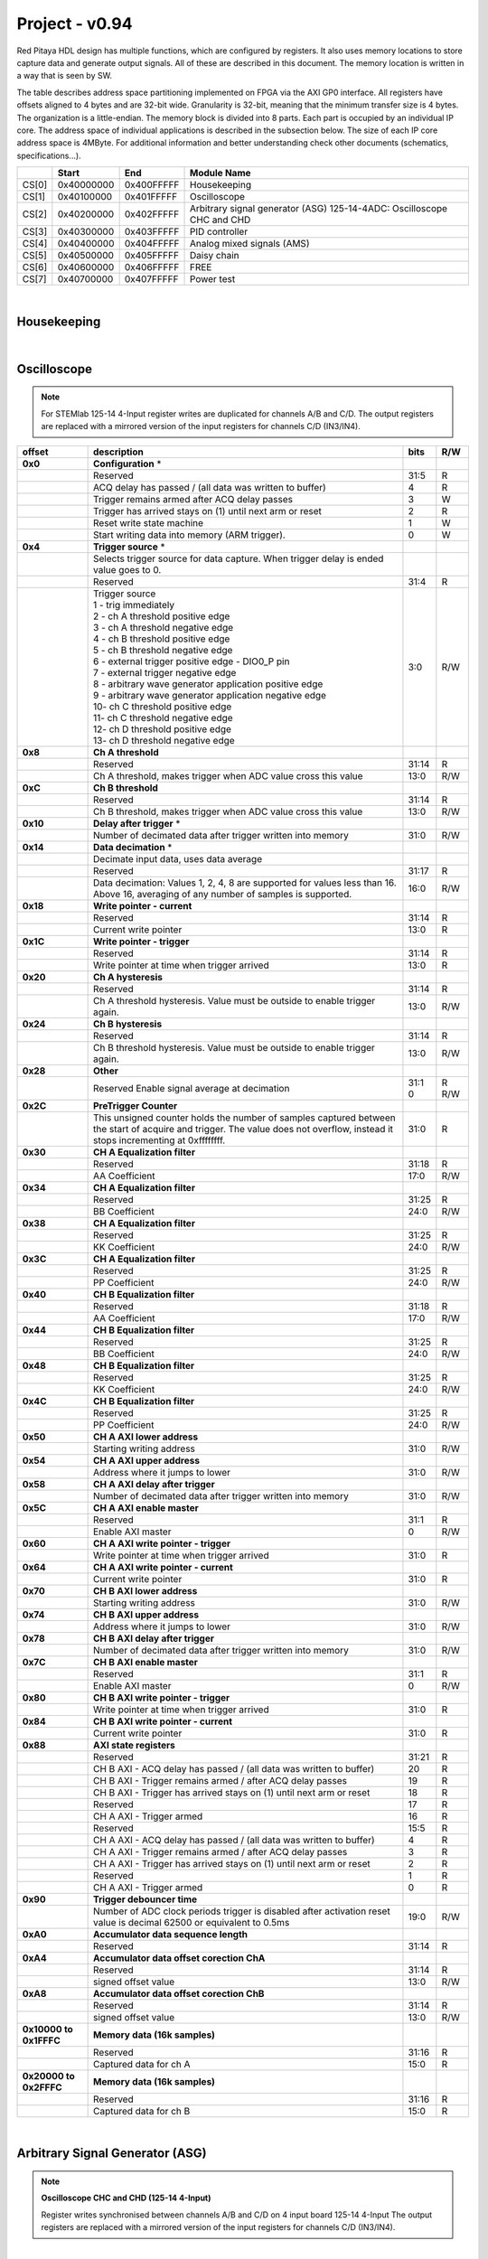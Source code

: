 .. _fpga_094_2.00-18:


Project - v0.94
=================

Red Pitaya HDL design has multiple functions, which are configured by registers. It also uses memory locations to store capture data and generate output signals. All of these are described in this document. The memory location is written in a way that is seen by SW. 

The table describes address space partitioning implemented on FPGA via the AXI GP0 interface. All registers have offsets aligned to 4 bytes and are 32-bit wide. Granularity is 32-bit, meaning that the minimum transfer size is 4 bytes. The organization is a little-endian.
The memory block is divided into 8 parts. Each part is occupied by an individual IP core. The address space of individual applications is described in the subsection below. The size of each IP core address space is 4MByte. 
For additional information and better understanding check other documents (schematics, specifications...).


.. tabularcolumns:: |p{15mm}|p{22mm}|p{22mm}|p{55mm}|

+--------+-------------+------------+----------------------------------+
|        |    Start    | End        | Module Name                      |
+========+=============+============+==================================+
| CS[0]  | 0x40000000  | 0x400FFFFF | Housekeeping                     |
+--------+-------------+------------+----------------------------------+
| CS[1]  | 0x40100000  | 0x401FFFFF | Oscilloscope                     |
+--------+-------------+------------+----------------------------------+
| CS[2]  | 0x40200000  | 0x402FFFFF | Arbitrary signal generator (ASG) |
|        |             |            | \ 125-14-4ADC: \                 |
|        |             |            | Oscilloscope CHC and CHD         |
+--------+-------------+------------+----------------------------------+
| CS[3]  | 0x40300000  | 0x403FFFFF | PID controller                   |
+--------+-------------+------------+----------------------------------+
| CS[4]  | 0x40400000  | 0x404FFFFF | Analog mixed signals (AMS)       |
+--------+-------------+------------+----------------------------------+
| CS[5]  | 0x40500000  | 0x405FFFFF | Daisy chain                      |
+--------+-------------+------------+----------------------------------+
| CS[6]  | 0x40600000  | 0x406FFFFF | FREE                             |
+--------+-------------+------------+----------------------------------+
| CS[7]  | 0x40700000  | 0x407FFFFF | Power test                       |
+--------+-------------+------------+----------------------------------+

|


Housekeeping
------------

.. tabs::

    .. group-tab:: 12X-XX

        .. tabularcolumns:: |p{15mm}|p{105mm}|p{15mm}|p{15mm}|

        +----------+------------------------------------------------+------+-----+
        | offset   | description                                    | bits | R/W |
        +==========+================================================+======+=====+
        | **0x0**  | **ID**                                         |      |     |
        +----------+------------------------------------------------+------+-----+
        |          | Reserved                                       | 31:4 | R   | 
        +----------+------------------------------------------------+------+-----+
        |          | Design ID                                      |  3:0 | R   |
        +----------+------------------------------------------------+------+-----+
        |          |    0 -prototype                                |      |     |
        +----------+------------------------------------------------+------+-----+
        |          |    1 -release                                  |      |     |
        +----------+------------------------------------------------+------+-----+
        | **0x4**  | **DNA part 1**                                 |      |     |
        +----------+------------------------------------------------+------+-----+
        |          | DNA[31:0]                                      | 31:0 | R   |
        +----------+------------------------------------------------+------+-----+
        | **0x8**  | **DNA part 2**                                 |      |     |
        +----------+------------------------------------------------+------+-----+
        |          | Reserved                                       | 31:25| R   |
        +----------+------------------------------------------------+------+-----+
        |          | DNA[56:32]                                     | 24:0 | R   |
        +----------+------------------------------------------------+------+-----+
        | **0xC**  | **Digital Loopback**                           |      |     |
        +----------+------------------------------------------------+------+-----+
        |          | Reserved                                       | 31:1 | R   |
        +----------+------------------------------------------------+------+-----+
        |          | digital_loop                                   |    0 | R/W |
        +----------+------------------------------------------------+------+-----+
        | **0x10** | **Expansion connector direction P**            |      |     |
        +----------+------------------------------------------------+------+-----+
        |          | Reserved                                       | 31:8 | R   |
        +----------+------------------------------------------------+------+-----+
        |          | Direction for P lines                          |  7:0 | R/W |
        +----------+------------------------------------------------+------+-----+
        |          | 1-out                                          |      |     |
        +----------+------------------------------------------------+------+-----+
        |          | 0-in                                           |      |     |
        +----------+------------------------------------------------+------+-----+
        | **0x14** | **Expansion connector direction N**            |      |     |
        +----------+------------------------------------------------+------+-----+
        |          | Reserved                                       | 31:8 | R   |
        +----------+------------------------------------------------+------+-----+
        |          | Direction for N lines                          | 7:0  | R/W |
        +----------+------------------------------------------------+------+-----+
        |          | 1-out                                          |      |     |
        +----------+------------------------------------------------+------+-----+
        |          | 0-in                                           |      |     |
        +----------+------------------------------------------------+------+-----+
        | **0x18** | **Expansion connector output P**               |      |     |
        +----------+------------------------------------------------+------+-----+
        |          | Reserved                                       | 31:8 | R   |
        +----------+------------------------------------------------+------+-----+
        |          | P pins output                                  | 7:0  | R/W |
        +----------+------------------------------------------------+------+-----+
        | **0x1C** | **Expansion connector output N**               |      |     |
        +----------+------------------------------------------------+------+-----+
        |          | Reserved                                       | 31:8 | R   |
        +----------+------------------------------------------------+------+-----+
        |          | N pins output                                  | 7:0  | R/W |
        +----------+------------------------------------------------+------+-----+
        | **0x20** | **Expansion connector input P**                |      |     |
        +----------+------------------------------------------------+------+-----+
        |          | Reserved                                       | 31:8 | R   |
        +----------+------------------------------------------------+------+-----+
        |          | P pins input                                   | 7:0  | R   |
        +----------+------------------------------------------------+------+-----+
        | **0x24** | **Expansion connector input N**                |      |     |
        +----------+------------------------------------------------+------+-----+
        |          | Reserved                                       | 31:8 | R   |
        +----------+------------------------------------------------+------+-----+
        |          |  N pins input                                  |  7:0 | R   |
        +----------+------------------------------------------------+------+-----+
        | **0x30** |  **LED control**                               |      |     |
        +----------+------------------------------------------------+------+-----+
        |          |  Reserved                                      |  31:8| R   |
        +----------+------------------------------------------------+------+-----+
        |          |  LEDs 7-0                                      |  7:0 | R/W |
        +----------+------------------------------------------------+------+-----+
        | **0x100**|  **FPGA ready**                                |      |     |
        +----------+------------------------------------------------+------+-----+
        |          |  Reserved                                      | 31:1 | R   |
        +----------+------------------------------------------------+------+-----+
        |          |  Programmable logic is out of reset            |     0| R   |
        +----------+------------------------------------------------+------+-----+
        |**0x1000**|  **External trigger override**                 |      |     |
        +----------+------------------------------------------------+------+-----+
        |          |  Reserved                                      | 31:3 | R   |
        +----------+------------------------------------------------+------+-----+
        |          |  Trigger output selector                       |     2| R/W |
        |          |  1: DAC trigger, 0: ADC trigger                |      |     |
        +----------+------------------------------------------------+------+-----+
        |          |  Override GPIO_N_0 to output ADC or DAC trigger|     1| R/W |
        +----------+------------------------------------------------+------+-----+
        |          |  Enable sending and receiving external trigger |     0| R/W |
        |          |  through daisy chain connectors                |      |     |
        |          |  1: enable, 0: disable                         |      |     |
        +----------+------------------------------------------------+------+-----+

    .. group-tab:: 125-14-4-Input

        .. tabularcolumns:: |p{15mm}|p{105mm}|p{15mm}|p{15mm}|

        +----------+------------------------------------------------+------+-----+
        | offset   | description                                    | bits | R/W |
        +==========+================================================+======+=====+
        | **0x0**  | **ID**                                         |      |     |
        +----------+------------------------------------------------+------+-----+
        |          | Reserved                                       | 31:4 | R   | 
        +----------+------------------------------------------------+------+-----+
        |          | Design ID                                      |  3:0 | R   |
        +----------+------------------------------------------------+------+-----+
        |          |    0 -prototype                                |      |     |
        +----------+------------------------------------------------+------+-----+
        |          |    1 -release                                  |      |     |
        +----------+------------------------------------------------+------+-----+
        | **0x4**  | **DNA part 1**                                 |      |     |
        +----------+------------------------------------------------+------+-----+
        |          | DNA[31:0]                                      | 31:0 | R   |
        +----------+------------------------------------------------+------+-----+
        | **0x8**  | **DNA part 2**                                 |      |     |
        +----------+------------------------------------------------+------+-----+
        |          | Reserved                                       | 31:25| R   |
        +----------+------------------------------------------------+------+-----+
        |          | DNA[56:32]                                     | 24:0 | R   |
        +----------+------------------------------------------------+------+-----+
        | **0xC**  | **Digital Loopback**                           |      |     |
        +----------+------------------------------------------------+------+-----+
        |          | Reserved                                       | 31:1 | R   |
        +----------+------------------------------------------------+------+-----+
        |          | digital_loop                                   |    0 | R/W |
        +----------+------------------------------------------------+------+-----+
        | **0x10** | **Expansion connector direction P**            |      |     |
        +----------+------------------------------------------------+------+-----+
        |          | Reserved                                       | 31:8 | R   |
        +----------+------------------------------------------------+------+-----+
        |          | Direction for P lines                          |  7:0 | R/W |
        +----------+------------------------------------------------+------+-----+
        |          | 1-out                                          |      |     |
        +----------+------------------------------------------------+------+-----+
        |          | 0-in                                           |      |     |
        +----------+------------------------------------------------+------+-----+
        | **0x14** | **Expansion connector direction N**            |      |     |
        +----------+------------------------------------------------+------+-----+
        |          | Reserved                                       | 31:8 | R   |
        +----------+------------------------------------------------+------+-----+
        |          | Direction for N lines                          | 7:0  | R/W |
        +----------+------------------------------------------------+------+-----+
        |          | 1-out                                          |      |     |
        +----------+------------------------------------------------+------+-----+
        |          | 0-in                                           |      |     |
        +----------+------------------------------------------------+------+-----+
        | **0x18** | **Expansion connector output P**               |      |     |
        +----------+------------------------------------------------+------+-----+
        |          | Reserved                                       | 31:8 | R   |
        +----------+------------------------------------------------+------+-----+
        |          | P pins output                                  | 7:0  | R/W |
        +----------+------------------------------------------------+------+-----+
        | **0x1C** | **Expansion connector output N**               |      |     |
        +----------+------------------------------------------------+------+-----+
        |          | Reserved                                       | 31:8 | R   |
        +----------+------------------------------------------------+------+-----+
        |          | N pins output                                  | 7:0  | R/W |
        +----------+------------------------------------------------+------+-----+
        | **0x20** | **Expansion connector input P**                |      |     |
        +----------+------------------------------------------------+------+-----+
        |          | Reserved                                       | 31:8 | R   |
        +----------+------------------------------------------------+------+-----+
        |          | P pins input                                   | 7:0  | R   |
        +----------+------------------------------------------------+------+-----+
        | **0x24** | **Expansion connector input N**                |      |     |
        +----------+------------------------------------------------+------+-----+
        |          | Reserved                                       | 31:8 | R   |
        +----------+------------------------------------------------+------+-----+
        |          |  N pins input                                  |  7:0 | R   |
        +----------+------------------------------------------------+------+-----+
        | **0x30** |  **LED control**                               |      |     |
        +----------+------------------------------------------------+------+-----+
        |          |  Reserved                                      |  31:8| R   |
        +----------+------------------------------------------------+------+-----+
        |          |  LEDs 7-0                                      |  7:0 | R/W |
        +----------+------------------------------------------------+------+-----+
        | **0x40** |  **PLL control**                               |      |     |
        +----------+------------------------------------------------+------+-----+
        |          |  Reserved                                      |  31:9| R   |
        +----------+------------------------------------------------+------+-----+
        |          |  Locked                                        |    8 | R   |
        +----------+------------------------------------------------+------+-----+
        |          |  Reserved                                      |   7:5| R   |
        +----------+------------------------------------------------+------+-----+
        |          |  Reference detected                            |    4 | R   |
        +----------+------------------------------------------------+------+-----+
        |          |  Reserved                                      |   3:1| R   |
        +----------+------------------------------------------------+------+-----+
        |          |  Enable                                        |    0 | R/W |
        +----------+------------------------------------------------+------+-----+
        | **0x44** |  **IDELAY reset**                              |      |     |
        +----------+------------------------------------------------+------+-----+
        |          |  Reserved                                      | 31:15| R   |
        +----------+------------------------------------------------+------+-----+
        |          |  CHB[6:0] idelay reset                         |  14:8| R   |
        +----------+------------------------------------------------+------+-----+
        |          |  Reserved                                      |    7 | R   |
        +----------+------------------------------------------------+------+-----+
        |          |  CHA[6:0] idelay reset                         |   6:0| R/W |
        +----------+------------------------------------------------+------+-----+
        | **0x48** |  **IDELAY CHA**                                |      |     |
        +----------+------------------------------------------------+------+-----+
        |          |  Reserved                                      | 31:15| R   |
        +----------+------------------------------------------------+------+-----+
        |          |  CHA[6:0] inc/dec                              |  14:8| W   |
        +----------+------------------------------------------------+------+-----+
        |          |  Reserved                                      |    7 | R   |
        +----------+------------------------------------------------+------+-----+
        |          |  CHA[6:0] idelay enable                        |   6:0| W   |
        +----------+------------------------------------------------+------+-----+
        |          |  CHA[0] idelay stage                           |   4:0| R   |
        +----------+------------------------------------------------+------+-----+
        | **0x4C** |  **IDELAY CHB**                                |      |     |
        +----------+------------------------------------------------+------+-----+
        |          |  Reserved                                      | 31:15| R   |
        +----------+------------------------------------------------+------+-----+
        |          |  CHB[6:0] inc/dec                              |  14:8| W   |
        +----------+------------------------------------------------+------+-----+
        |          |  Reserved                                      |    7 | R   |
        +----------+------------------------------------------------+------+-----+
        |          |  CHB[6:0] idelay enable                        |   6:0| W   |
        +----------+------------------------------------------------+------+-----+
        |          |  CHB[0] idelay stage                           |   4:0| R   |
        +----------+------------------------------------------------+------+-----+
        | **0x50** |  **IDELAY CHC**                                |      |     |
        +----------+------------------------------------------------+------+-----+
        |          |  Reserved                                      | 31:15| R   |
        +----------+------------------------------------------------+------+-----+
        |          |  CHC[6:0] inc/dec                              |  14:8| W   |
        +----------+------------------------------------------------+------+-----+
        |          |  Reserved                                      |    7 | R   |
        +----------+------------------------------------------------+------+-----+
        |          |  CHC[6:0] idelay enable                        |   6:0| W   |
        +----------+------------------------------------------------+------+-----+
        |          |  CHC[0] idelay stage                           |   4:0| R   |
        +----------+------------------------------------------------+------+-----+
        | **0x54** |  **IDELAY CHD**                                |      |     |
        +----------+------------------------------------------------+------+-----+
        |          |  Reserved                                      | 31:15| R   |
        +----------+------------------------------------------------+------+-----+
        |          |  CHD[6:0] inc/dec                              |  14:8| W   |
        +----------+------------------------------------------------+------+-----+
        |          |  Reserved                                      |    7 | R   |
        +----------+------------------------------------------------+------+-----+
        |          |  CHD[6:0] idelay enable                        |   6:0| W   |
        +----------+------------------------------------------------+------+-----+
        |          |  CHD[0] idelay stage                           |   4:0| R   |
        +----------+------------------------------------------------+------+-----+
        | **0x80** |  **SPI write to ADC**                          |      |     |
        +----------+------------------------------------------------+------+-----+
        |          |  Writing to this reg immediately triggers      |      |     |
        |          |  an SPI write                                  |      |     |
        +----------+------------------------------------------------+------+-----+
        |          |  ADC internal reg address                      | 31:16| W   |
        +----------+------------------------------------------------+------+-----+
        |          |  Data to write                                 |  15:0| W   |
        +----------+------------------------------------------------+------+-----+
        | **0x100**|  **FPGA ready**                                |      |     |
        +----------+------------------------------------------------+------+-----+
        |          |  Reserved                                      | 31:1 | R   |
        +----------+------------------------------------------------+------+-----+
        |          |  Programmable logic is out of reset            |     0| R   |
        +----------+------------------------------------------------+------+-----+
        |**0x1000**|  **External trigger override**                 |      |     |
        +----------+------------------------------------------------+------+-----+
        |          |  Reserved                                      | 31:3 | R   |
        +----------+------------------------------------------------+------+-----+
        |          |  Trigger output selector                       |     2| R/W |
        |          |  1: DAC trigger, 0: ADC trigger                |      |     |
        +----------+------------------------------------------------+------+-----+
        |          |  Override GPIO_N_0 to output ADC or DAC trigger|     1| R/W |
        +----------+------------------------------------------------+------+-----+
        |          |  Enable sending and receiving external trigger |     0| R/W |
        |          |  through daisy chain connectors                |      |     |
        |          |  1: enable, 0: disable                         |      |     |
        +----------+------------------------------------------------+------+-----+

|

Oscilloscope
------------

.. note::

    For STEMlab 125-14 4-Input register writes are duplicated for channels A/B and C/D.
    The output registers are replaced with a mirrored version of the input registers for channels C/D (IN3/IN4).


.. tabularcolumns:: |p{15mm}|p{105mm}|p{15mm}|p{15mm}|

+----------+----------------------------------------------------+------+-----+
| offset   | description                                        | bits | R/W |
+==========+====================================================+======+=====+
| **0x0**  | **Configuration** *                                |      |     |
+----------+----------------------------------------------------+------+-----+
|          | Reserved                                           |  31:5|   R |
+----------+----------------------------------------------------+------+-----+
|          | ACQ delay has passed                             / |     4|   R |
|          | (all data was written to buffer)                   |      |     |
+----------+----------------------------------------------------+------+-----+
|          | Trigger remains armed after ACQ delay passes       |     3|   W |
+----------+----------------------------------------------------+------+-----+
|          | Trigger has arrived                                |     2|   R |
|          | stays on (1) until next arm or reset               |      |     |
+----------+----------------------------------------------------+------+-----+
|          | Reset write state machine                          |     1|   W |
+----------+----------------------------------------------------+------+-----+
|          | Start writing data into memory (ARM trigger).      |     0|   W |
+----------+----------------------------------------------------+------+-----+
| **0x4**  | **Trigger source** *                               |      |     |
+----------+----------------------------------------------------+------+-----+
|          |  Selects trigger source for data capture. When     |      |     |
|          |  trigger delay is ended value goes to 0.           |      |     |
+----------+----------------------------------------------------+------+-----+
|          |  Reserved                                          |  31:4|   R |
+----------+----------------------------------------------------+------+-----+
|          | | Trigger source                                   |  3:0 | R/W |
|          | | 1 - trig immediately                             |      |     |
|          | | 2 - ch A threshold positive edge                 |      |     |
|          | | 3 - ch A threshold negative edge                 |      |     |
|          | | 4 - ch B threshold positive edge                 |      |     |
|          | | 5 - ch B threshold negative edge                 |      |     |
|          | | 6 - external trigger positive edge - DIO0_P pin  |      |     |
|          | | 7 - external trigger negative edge               |      |     |
|          | | 8 - arbitrary wave generator application       \ |      |     |
|          |       positive edge                                |      |     |
|          | | 9 - arbitrary wave generator application         |      |     |
|          |       negative edge                             \  |      |     |
|          | | 10- ch C threshold positive edge                 |      |     |
|          | | 11- ch C threshold negative edge                 |      |     |
|          | | 12- ch D threshold positive edge                 |      |     |
|          | | 13- ch D threshold negative edge                 |      |     |
+----------+----------------------------------------------------+------+-----+
| **0x8**  | **Ch A threshold**                                 |      |     |
+----------+----------------------------------------------------+------+-----+
|          | Reserved                                           | 31:14| R   |
+----------+----------------------------------------------------+------+-----+
|          | Ch A threshold, makes trigger when ADC value       | 13:0 | R/W |
|          | cross this value                                   |      |     |
+----------+----------------------------------------------------+------+-----+
| **0xC**  | **Ch B threshold**                                 |      |     |
+----------+----------------------------------------------------+------+-----+
|          | Reserved                                           | 31:14| R   |
+----------+----------------------------------------------------+------+-----+
|          | Ch B threshold, makes trigger when ADC value       | 13:0 | R/W |
|          | cross this value                                   |      |     |
+----------+----------------------------------------------------+------+-----+
| **0x10** | **Delay after trigger** *                          |      |     |
+----------+----------------------------------------------------+------+-----+
|          | Number of decimated data after trigger written     | 31:0 | R/W |
|          | into memory                                        |      |     |
+----------+----------------------------------------------------+------+-----+
| **0x14** | **Data decimation** *                              |      |     |
+----------+----------------------------------------------------+------+-----+
|          | Decimate input data, uses data average             |      |     |
+----------+----------------------------------------------------+------+-----+
|          | Reserved                                           | 31:17| R   |
+----------+----------------------------------------------------+------+-----+
|          | Data decimation: Values 1, 2, 4, 8 are supported   | 16:0 | R/W |
|          | for values less than 16. Above 16, averaging       |      |     |
|          | of any number of samples is supported.             |      |     |
+----------+----------------------------------------------------+------+-----+
| **0x18** | **Write pointer - current**                        |      |     |
+----------+----------------------------------------------------+------+-----+
|          | Reserved                                           | 31:14| R   |
+----------+----------------------------------------------------+------+-----+
|          | Current write pointer                              | 13:0 | R   |
+----------+----------------------------------------------------+------+-----+
| **0x1C** | **Write pointer - trigger**                        |      |     |
+----------+----------------------------------------------------+------+-----+
|          | Reserved                                           | 31:14| R   |
+----------+----------------------------------------------------+------+-----+
|          | Write pointer at time when trigger arrived         | 13:0 | R   |
+----------+----------------------------------------------------+------+-----+
| **0x20** | **Ch A hysteresis**                                |      |     |
+----------+----------------------------------------------------+------+-----+
|          | Reserved                                           | 31:14| R   |
+----------+----------------------------------------------------+------+-----+
|          | Ch A threshold hysteresis. Value must be outside   | 13:0 | R/W |
|          | to enable trigger again.                           |      |     |
+----------+----------------------------------------------------+------+-----+
| **0x24** | **Ch B hysteresis**                                |      |     |
+----------+----------------------------------------------------+------+-----+
|          | Reserved                                           | 31:14| R   |
+----------+----------------------------------------------------+------+-----+
|          | Ch B threshold hysteresis. Value must be outside   | 13:0 | R/W |
|          | to enable trigger again.                           |      |     |
+----------+----------------------------------------------------+------+-----+
| **0x28** | **Other**                                          |      |     |
+----------+----------------------------------------------------+------+-----+
|          | Reserved                                           | 31:1 | R   |
|          | Enable signal average at decimation                | 0    | R/W |
+----------+----------------------------------------------------+------+-----+
| **0x2C** | **PreTrigger Counter**                             |      |     |
+----------+----------------------------------------------------+------+-----+
|          | This unsigned counter holds the number of samples  | 31:0 | R   |
|          | captured between the start of acquire and trigger. |      |     |
|          | The value does not overflow, instead it stops      |      |     |
|          | incrementing at 0xffffffff.                        |      |     |
+----------+----------------------------------------------------+------+-----+
| **0x30** | **CH A Equalization filter**                       |      |     |
+----------+----------------------------------------------------+------+-----+
|          | Reserved                                           | 31:18| R   |
+----------+----------------------------------------------------+------+-----+
|          | AA Coefficient                                     | 17:0 | R/W |
+----------+----------------------------------------------------+------+-----+
| **0x34** | **CH A Equalization filter**                       |      |     |
+----------+----------------------------------------------------+------+-----+
|          | Reserved                                           | 31:25| R   |
+----------+----------------------------------------------------+------+-----+
|          | BB Coefficient                                     | 24:0 | R/W |
+----------+----------------------------------------------------+------+-----+
| **0x38** | **CH A Equalization filter**                       |      |     |
+----------+----------------------------------------------------+------+-----+
|          | Reserved                                           | 31:25| R   |
+----------+----------------------------------------------------+------+-----+
|          | KK Coefficient                                     | 24:0 | R/W |
+----------+----------------------------------------------------+------+-----+
| **0x3C** | **CH A Equalization filter**                       |      |     |
+----------+----------------------------------------------------+------+-----+
|          | Reserved                                           | 31:25| R   |
+----------+----------------------------------------------------+------+-----+
|          | PP Coefficient                                     | 24:0 | R/W |
+----------+----------------------------------------------------+------+-----+
| **0x40** | **CH B Equalization filter**                       |      |     |
+----------+----------------------------------------------------+------+-----+
|          | Reserved                                           | 31:18| R   |
+----------+----------------------------------------------------+------+-----+
|          | AA Coefficient                                     | 17:0 | R/W |
+----------+----------------------------------------------------+------+-----+
| **0x44** | **CH B Equalization filter**                       |      |     |
+----------+----------------------------------------------------+------+-----+
|          | Reserved                                           | 31:25| R   |
+----------+----------------------------------------------------+------+-----+
|          | BB Coefficient                                     | 24:0 | R/W |
+----------+----------------------------------------------------+------+-----+
| **0x48** | **CH B Equalization filter**                       |      |     |
+----------+----------------------------------------------------+------+-----+
|          | Reserved                                           | 31:25| R   |
+----------+----------------------------------------------------+------+-----+
|          | KK Coefficient                                     | 24:0 | R/W |
+----------+----------------------------------------------------+------+-----+
| **0x4C** | **CH B Equalization filter**                       |      |     |
+----------+----------------------------------------------------+------+-----+
|          | Reserved                                           | 31:25| R   |
+----------+----------------------------------------------------+------+-----+
|          | PP Coefficient                                     | 24:0 | R/W |
+----------+----------------------------------------------------+------+-----+
| **0x50** | **CH A AXI lower address**                         |      |     |
+----------+----------------------------------------------------+------+-----+
|          | Starting writing address                           | 31:0 | R/W |
+----------+----------------------------------------------------+------+-----+
| **0x54** | **CH A AXI upper address**                         |      |     |
+----------+----------------------------------------------------+------+-----+
|          | Address where it jumps to lower                    | 31:0 | R/W |
+----------+----------------------------------------------------+------+-----+
| **0x58** | **CH A AXI delay after trigger**                   |      |     |
+----------+----------------------------------------------------+------+-----+
|          | Number of decimated data after trigger written     | 31:0 | R/W |
|          | into memory                                        |      |     |
+----------+----------------------------------------------------+------+-----+
| **0x5C** | **CH A AXI enable master**                         |      |     |
+----------+----------------------------------------------------+------+-----+
|          | Reserved                                           | 31:1 | R   |
+----------+----------------------------------------------------+------+-----+
|          | Enable AXI master                                  | 0    | R/W |
+----------+----------------------------------------------------+------+-----+
| **0x60** | **CH A AXI write pointer - trigger**               |      |     |
+----------+----------------------------------------------------+------+-----+
|          | Write pointer at time when trigger arrived         | 31:0 | R   |
+----------+----------------------------------------------------+------+-----+
| **0x64** | **CH A AXI write pointer - current**               |      |     |
+----------+----------------------------------------------------+------+-----+
|          | Current write pointer                              | 31:0 | R   |
+----------+----------------------------------------------------+------+-----+
| **0x70** | **CH B AXI lower address**                         |      |     |
+----------+----------------------------------------------------+------+-----+
|          | Starting writing address                           | 31:0 | R/W |
+----------+----------------------------------------------------+------+-----+
| **0x74** | **CH B AXI upper address**                         |      |     |
+----------+----------------------------------------------------+------+-----+
|          | Address where it jumps to lower                    | 31:0 | R/W |
+----------+----------------------------------------------------+------+-----+
| **0x78** | **CH B AXI delay after trigger**                   |      |     |
+----------+----------------------------------------------------+------+-----+
|          | Number of decimated data after trigger written     | 31:0 | R/W |
|          | into memory                                        |      |     |
+----------+----------------------------------------------------+------+-----+
| **0x7C** | **CH B AXI enable master**                         |      |     |
+----------+----------------------------------------------------+------+-----+
|          | Reserved                                           | 31:1 | R   |
+----------+----------------------------------------------------+------+-----+
|          | Enable AXI master                                  | 0    | R/W |
+----------+----------------------------------------------------+------+-----+
| **0x80** | **CH B AXI write pointer - trigger**               |      |     |
+----------+----------------------------------------------------+------+-----+
|          | Write pointer at time when trigger arrived         | 31:0 | R   |
+----------+----------------------------------------------------+------+-----+
| **0x84** | **CH B AXI write pointer - current**               |      |     |
+----------+----------------------------------------------------+------+-----+
|          | Current write pointer                              | 31:0 | R   |
+----------+----------------------------------------------------+------+-----+
| **0x88** | **AXI state registers**                            |      |     |
+----------+----------------------------------------------------+------+-----+
|          | Reserved                                           | 31:21|   R |
+----------+----------------------------------------------------+------+-----+
|          | CH B AXI - ACQ delay has passed                  / |    20|   R |
|          | (all data was written to buffer)                   |      |     |
+----------+----------------------------------------------------+------+-----+
|          | CH B AXI - Trigger remains armed /                 |      |     |
|          | after ACQ delay passes                             |    19|   R |
+----------+----------------------------------------------------+------+-----+
|          | CH B AXI - Trigger has arrived                     |      |   R |
|          | stays on (1) until next arm or reset               |    18|     |
+----------+----------------------------------------------------+------+-----+
|          | Reserved                                           |    17|   R |
+----------+----------------------------------------------------+------+-----+
|          | CH A AXI - Trigger armed                           |    16|   R |
+----------+----------------------------------------------------+------+-----+
|          | Reserved                                           |  15:5|   R |
+----------+----------------------------------------------------+------+-----+
|          | CH A AXI - ACQ delay has passed                  / |     4|   R |
|          | (all data was written to buffer)                   |      |     |
+----------+----------------------------------------------------+------+-----+
|          | CH A AXI - Trigger remains armed /                 |      |     |
|          | after ACQ delay passes                             |     3|   R |
+----------+----------------------------------------------------+------+-----+
|          | CH A AXI - Trigger has arrived                     |     2|     |
|          | stays on (1) until next arm or reset               |      |   R |
+----------+----------------------------------------------------+------+-----+
|          | Reserved                                           |     1|   R |
+----------+----------------------------------------------------+------+-----+
|          | CH A AXI - Trigger armed                           |     0|   R |
+----------+----------------------------------------------------+------+-----+
| **0x90** | **Trigger debouncer time**                         |      |     |
+----------+----------------------------------------------------+------+-----+
|          | Number of ADC clock periods trigger is disabled    | 19:0 | R/W |
|          | after activation reset value is decimal 62500 or   |      |     |
|          | equivalent to 0.5ms                                |      |     |
+----------+----------------------------------------------------+------+-----+
| **0xA0** | **Accumulator data sequence length**               |      |     |
+----------+----------------------------------------------------+------+-----+
|          | Reserved                                           | 31:14| R   |
+----------+----------------------------------------------------+------+-----+
| **0xA4** | **Accumulator data offset corection ChA**          |      |     |
+----------+----------------------------------------------------+------+-----+
|          | Reserved                                           | 31:14| R   |
+----------+----------------------------------------------------+------+-----+
|          | signed offset value                                | 13:0 | R/W |
+----------+----------------------------------------------------+------+-----+
| **0xA8** | **Accumulator data offset corection ChB**          |      |     |
+----------+----------------------------------------------------+------+-----+
|          | Reserved                                           | 31:14| R   |
+----------+----------------------------------------------------+------+-----+
|          | signed offset value                                | 13:0 | R/W |
+----------+----------------------------------------------------+------+-----+
| **0x10000| **Memory data (16k samples)**                      |      |     |
| to       |                                                    |      |     |
| 0x1FFFC**|                                                    |      |     |
+----------+----------------------------------------------------+------+-----+
|          | Reserved                                           | 31:16| R   |
+----------+----------------------------------------------------+------+-----+    
|          | Captured data for ch A                             | 15:0 | R   |
+----------+----------------------------------------------------+------+-----+    
| **0x20000| **Memory data (16k samples)**                      |      |     |
| to       |                                                    |      |     |
| 0x2FFFC**|                                                    |      |     |
+----------+----------------------------------------------------+------+-----+
|          | Reserved                                           | 31:16| R   |
+----------+----------------------------------------------------+------+-----+    
|          | Captured data for ch B                             | 15:0 | R   |
+----------+----------------------------------------------------+------+-----+    

|

Arbitrary Signal Generator (ASG)
--------------------------------

.. note::

    **Oscilloscope CHC and CHD (125-14 4-Input)**
    
    Register writes synchronised between channels A/B and C/D on 4 input board 125-14 4-Input
    The output registers are replaced with a mirrored version of the input registers for channels C/D (IN3/IN4).


.. tabs::

    .. group-tab:: 12X-XX

        .. tabularcolumns:: |p{15mm}|p{105mm}|p{15mm}|p{15mm}|

        +----------+----------------------------------------------------+------+-----+    
        | offset   | description                                        | bits | R/W |
        +==========+====================================================+======+=====+
        | **0x0**  |  **Configuration**                                 |      |     |
        +----------+----------------------------------------------------+------+-----+    
        |          |  Reserved                                          | 31:25| R   |
        +----------+----------------------------------------------------+------+-----+    
        |          |  ch B external gated repetitions                   | 24   | R/W |
        +----------+----------------------------------------------------+------+-----+    
        |          |  ch B set output to 0                              | 23   | R/W |
        +----------+----------------------------------------------------+------+-----+    
        |          |  ch B SM reset                                     | 22   | R/W |
        +----------+----------------------------------------------------+------+-----+    
        |          |  Reserved                                          | 21   | R/W |
        +----------+----------------------------------------------------+------+-----+    
        |          |  ch B SM wrap pointer (if disabled starts at       | 20   | R/W |
        |          |  address0 )                                        |      |     |
        +----------+----------------------------------------------------+------+-----+    
        |          | | ch B trigger selector: (don't change when SM is  | 19:16| R/W |
        |          | | active)                                          |      |     |
        |          | | 1-trig immediately                               |      |     |
        |          | | 2-external trigger positive edge - DIO0_P pin    |      |     |
        |          | | 3-external trigger negative edge                 |      |     |
        +----------+----------------------------------------------------+------+-----+    
        |          |  Reserved                                          | 15:9 | R   |
        +----------+----------------------------------------------------+------+-----+    
        |          |  ch A external gated bursts                        | 8    | R/W |
        +----------+----------------------------------------------------+------+-----+    
        |          |  ch A set output to 0                              | 7    | R/W |
        +----------+----------------------------------------------------+------+-----+    
        |          |  ch A SM reset                                     | 6    | R/W |
        +----------+----------------------------------------------------+------+-----+    
        |          |  Reserved                                          | 5    | R/W |
        +----------+----------------------------------------------------+------+-----+    
        |          |  ch A SM wrap pointer (if disabled starts at       | 4    | R/W |
        |          |  address 0)                                        |      |     |
        +----------+----------------------------------------------------+------+-----+    
        |          | | ch A trigger selector: (don't change when SM is  | 3:0  | R/W |
        |          | | active)                                          |      |     |
        |          | | 1-trig immediately                               |      |     |
        |          | | 2-external trigger positive edge - DIO0_P pin    |      |     |
        |          | | 3-external trigger negative edge                 |      |     |
        +----------+----------------------------------------------------+------+-----+    
        | **0x4**  |  **Ch A amplitude scale and offset**               |      |     |
        +----------+----------------------------------------------------+------+-----+    
        |          |  out  = (data*scale)/0x2000 + offset               |      |     |
        +----------+----------------------------------------------------+------+-----+    
        |          |  Reserved                                          | 31:30| R   |
        +----------+----------------------------------------------------+------+-----+    
        |          |  Amplitude offset                                  | 29:16| R/W |
        +----------+----------------------------------------------------+------+-----+    
        |          |  Reserved                                          | 15:14| R   |
        +----------+----------------------------------------------------+------+-----+    
        |          |  Amplitude scale. 0x2000 == multiply by 1. Unsigned| 13:0 | R/W |
        +----------+----------------------------------------------------+------+-----+    
        | **0x8**  |  **Ch A counter wrap**                             |      |     |
        +----------+----------------------------------------------------+------+-----+    
        |          |  Reserved                                          | 31:30| R   |
        +----------+----------------------------------------------------+------+-----+    
        |          |  Value where counter wraps around. Depends on SM   | 29:0 | R/W |
        |          |  wrap setting. If it is 1 new value is  get by     |      |     |
        |          |  wrap, if value is 0 counter goes to offset value. |      |     |
        |          |  16 bits for decimals.                             |      |     |
        +----------+----------------------------------------------------+------+-----+    
        | **0xC**  |  **Ch A start offset**                             |      |     |
        +----------+----------------------------------------------------+------+-----+    
        |          |  Reserved                                          | 31:30| R   |
        +----------+----------------------------------------------------+------+-----+    
        |          |  Counter start offset. Start offset when trigger   | 29:0 | R/W |
        |          |  arrives. 16 bits for decimals.                    |      |     |
        +----------+----------------------------------------------------+------+-----+    
        | **0x10** |   **Ch A counter step**                            |      |     |
        +----------+----------------------------------------------------+------+-----+    
        |          |  Reserved                                          | 31:30| R   |
        +----------+----------------------------------------------------+------+-----+    
        |          |  Counter step. 16 bits for decimals.               | 29:0 | R/W |
        +----------+----------------------------------------------------+------+-----+    
        | **0x14** |   **Ch A counter step- lower bits**                |      |     |
        +----------+----------------------------------------------------+------+-----+    
        |          |  Counter step read                                 | 31:0 | R   |
        +----------+----------------------------------------------------+------+-----+    
        | **0x18** |   **Ch A number of read cycles in one burst**      |      |     |
        +----------+----------------------------------------------------+------+-----+    
        |          |  Reserved                                          | 31:16| R   |
        +----------+----------------------------------------------------+------+-----+    
        |          |  Number of repeats of table readout. 0=infinite    | 15:0 | R/W |
        +----------+----------------------------------------------------+------+-----+    
        | **0x1C** |   **Ch A number of burst repetitions**             |      |     |
        +----------+----------------------------------------------------+------+-----+    
        |          |  Reserved                                          | 31:16| R   |
        +----------+----------------------------------------------------+------+-----+    
        |          |  Number of repetitions.                            |      |     |
        |          |  0=disabled 0xffff=infinite                        | 15:0 | R/W |
        +----------+----------------------------------------------------+------+-----+    
        | **0x20** |   **Ch A delay between burst repetitions**         |      |     |
        +----------+----------------------------------------------------+------+-----+    
        |          |  Delay between repetitions. Granularity=1us        | 31:0 | R/W |
        +----------+----------------------------------------------------+------+-----+    
        | **0x24** |   **Ch B amplitude scale and offset**              |      |     |
        +----------+----------------------------------------------------+------+-----+    
        |          |  out  = (data*scale)/0x2000 + offset               |      |     |
        +----------+----------------------------------------------------+------+-----+    
        |          |  Reserved                                          | 31:30| R   |
        +----------+----------------------------------------------------+------+-----+    
        |          |  Amplitude offset                                  | 29:16| R/W |
        +----------+----------------------------------------------------+------+-----+    
        |          |  Reserved                                          | 15:14| R   |
        +----------+----------------------------------------------------+------+-----+    
        |          |  Amplitude scale. 0x2000 == multiply by 1. Unsigned| 13:0 | R/W |
        +----------+----------------------------------------------------+------+-----+    
        | **0x28** |   **Ch B counter wrap**                            |      |     |
        +----------+----------------------------------------------------+------+-----+    
        |          |  Reserved                                          | 31:30| R   |
        +----------+----------------------------------------------------+------+-----+    
        |          |  Value where counter wraps around. Depends on SM   | 29:0 | R/W |
        |          |  wrap setting. If it is 1 new value is  get by     |      |     |
        |          |  wrap, if value is 0 counter goes to offset value. |      |     |
        |          |  16 bits for decimals.                             |      |     |
        +----------+----------------------------------------------------+------+-----+    
        | **0x2C** |   **Ch B start offset**                            |      |     |
        +----------+----------------------------------------------------+------+-----+    
        |          |  Reserved                                          | 31:30| R   |
        +----------+----------------------------------------------------+------+-----+    
        |          |  Counter start offset. Start offset when trigger   | 29:0 | R/W |
        |          |  arrives. 16 bits for decimals.                    |      |     |
        +----------+----------------------------------------------------+------+-----+    
        | **0x30** |   **Ch B counter step**                            |      |     |
        +----------+----------------------------------------------------+------+-----+    
        |          |  Reserved                                          | 31:30| R   |
        +----------+----------------------------------------------------+------+-----+    
        |          |  Counter step. 16 bits for decimals.               | 29:0 | R/W |
        +----------+----------------------------------------------------+------+-----+    
        | **0x34** |   **Ch B counter step- lower bits**                |      |     |
        +----------+----------------------------------------------------+------+-----+    
        |          |  Counter step read                                 | 31:0 | R   |
        +----------+----------------------------------------------------+------+-----+    
        | **0x38** |   **Ch B number of read cycles in one burst**      |      |     |
        +----------+----------------------------------------------------+------+-----+    
        |          |  Reserved                                          | 31:16| R   |
        +----------+----------------------------------------------------+------+-----+    
        |          |  Number of repeats of table readout. 0=infinite    | 15:0 | R/W |
        +----------+----------------------------------------------------+------+-----+    
        | **0x3C** |   **Ch B number of burst repetitions**             |      |     |
        +----------+----------------------------------------------------+------+-----+    
        |          |  Reserved                                          | 31:16| R   |
        +----------+----------------------------------------------------+------+-----+    
        |          |  Number of repetitions.                            |      |     |
        |          |  0=disabled 0xffff=infinite                        | 15:0 | R/W |
        +----------+----------------------------------------------------+------+-----+    
        | **0x40** |   **Ch B delay between burst repetitions**         |      |     |
        +----------+----------------------------------------------------+------+-----+    
        |          |  Delay between repetitions. Granularity=1us        | 31:0 | R/W |
        +----------+----------------------------------------------------+------+-----+    
        | **0x44** |   **Ch A value of last sample in burst**           |      |     |
        +----------+----------------------------------------------------+------+-----+    
        |          |  Reserved                                          | 31:14| R   |
        +----------+----------------------------------------------------+------+-----+    
        |          |  Last value of burst                               | 13:0 | R/W |
        +----------+----------------------------------------------------+------+-----+    
        | **0x48** |   **Ch B value of last sample in burst**           |      |     |
        +----------+----------------------------------------------------+------+-----+    
        |          |  Reserved                                          | 31:14| R   |
        +----------+----------------------------------------------------+------+-----+    
        |          |  Last value of burst                               | 13:0 | R/W |
        +----------+----------------------------------------------------+------+-----+    
        | **0x4C** |   **Ch A counter step- lower bits**                |      |     |
        +----------+----------------------------------------------------+------+-----+    
        |          |  Counter step write                                | 31:0 | W   |
        +----------+----------------------------------------------------+------+-----+    
        | **0x50** |   **Ch B counter step- lower bits**                |      |     |
        +----------+----------------------------------------------------+------+-----+    
        |          |  Counter step write                                | 31:0 | W   |
        +----------+----------------------------------------------------+------+-----+
        | **0x54** |   **External trigger debouncer**                   |      |     |
        +----------+----------------------------------------------------+------+-----+
        |          | Number of ADC clock periods trigger is disabled    | 19:0 | R/W |
        |          | after activation. Default value is decimal 62500 or|      |     |
        |          | equivalent to 0.5ms                                |      |     |
        +----------+----------------------------------------------------+------+-----+
        | **0x60** |   **Ch A buffer current read pointer**             |      |     |
        +----------+----------------------------------------------------+------+-----+    
        |          |  Reserved                                          | 31:16| R   |
        +----------+----------------------------------------------------+------+-----+    
        |          |  Read pointer                                      | 15:2 | R/W |
        +----------+----------------------------------------------------+------+-----+    
        |          |  Reserved                                          | 1:0  | R   |
        +----------+----------------------------------------------------+------+-----+  
        | **0x64** |   **Ch B buffer current read pointer**             |      |     |
        +----------+----------------------------------------------------+------+-----+    
        |          |  Reserved                                          | 31:16| R   |
        +----------+----------------------------------------------------+------+-----+    
        |          |  Read pointer                                      | 15:2 | R/W |
        +----------+----------------------------------------------------+------+-----+    
        |          |  Reserved                                          | 1:0  | R   |
        +----------+----------------------------------------------------+------+-----+    
        | **0x68** |   **Ch A initial value of generator**              |      |     |
        +----------+----------------------------------------------------+------+-----+    
        |          |  Reserved                                          | 31:14| R   |
        +----------+----------------------------------------------------+------+-----+    
        |          |  First value                                       | 13:0 | R/W |
        +----------+----------------------------------------------------+------+-----+    
        | **0x6C** |   **Ch B initial value of generator**              |      |     |
        +----------+----------------------------------------------------+------+-----+    
        |          |  Reserved                                          | 31:14| R   |
        +----------+----------------------------------------------------+------+-----+    
        |          |  First value                                       | 13:0 | R/W |
        +----------+----------------------------------------------------+------+-----+    
        | **0x10000|  Ch A memory data (16k samples)                    |      |     |
        | to       |                                                    |      |     |
        | 0x1FFFC**|                                                    |      |     |
        +----------+----------------------------------------------------+------+-----+    
        |          |  Reserved                                          | 31:14| R   |
        +----------+----------------------------------------------------+------+-----+    
        |          |  ch A data                                         | 13:0 | R/W |
        +----------+----------------------------------------------------+------+-----+    
        | **0x20000|  Ch B memory data (16k samples)                    |      |     |
        | to       |                                                    |      |     |
        | 0x2FFFC**|                                                    |      |     |
        +----------+----------------------------------------------------+------+-----+    
        |          |  Reserved                                          | 31:14| R   |
        +----------+----------------------------------------------------+------+-----+    
        |          |  ch B data                                         | 13:0 | R/W |
        +----------+----------------------------------------------------+------+-----+  

    .. group-tab:: 125-14-4-Input

        .. tabularcolumns:: |p{15mm}|p{105mm}|p{15mm}|p{15mm}|

        +----------+----------------------------------------------------+------+-----+
        | offset   | description                                        | bits | R/W |
        +==========+====================================================+======+=====+
        | **0x0**  | **Configuration** *                                |      |     |
        +----------+----------------------------------------------------+------+-----+
        |          | Reserved                                           |  31:5|   R |
        +----------+----------------------------------------------------+------+-----+
        |          | ACQ delay has passed                             / |     4|   R |
        |          | (all data was written to buffer)                   |      |     |
        +----------+----------------------------------------------------+------+-----+
        |          | Trigger remains armed after ACQ delay passes       |     3|   W |
        +----------+----------------------------------------------------+------+-----+
        |          | Trigger has arrived                                |     2|   R |
        |          | stays on (1) until next arm or reset               |      |     |
        +----------+----------------------------------------------------+------+-----+
        |          | Reset write state machine                          |     1|   W |
        +----------+----------------------------------------------------+------+-----+
        |          | Start writing data into memory (ARM trigger).      |     0|   W |
        +----------+----------------------------------------------------+------+-----+
        | **0x4**  | **Trigger source** *                               |      |     |
        +----------+----------------------------------------------------+------+-----+
        |          |  Selects trigger source for data capture. When     |      |     |
        |          |  trigger delay is ended value goes to 0.           |      |     |
        +----------+----------------------------------------------------+------+-----+
        |          |  Reserved                                          |  31:4|   R |
        +----------+----------------------------------------------------+------+-----+
        |          | | Trigger source                                   |  3:0 | R/W |
        |          | | 1 - trig immediately                             |      |     |
        |          | | 2 - ch A threshold positive edge                 |      |     |
        |          | | 3 - ch A threshold negative edge                 |      |     |
        |          | | 4 - ch B threshold positive edge                 |      |     |
        |          | | 5 - ch B threshold negative edge                 |      |     |
        |          | | 6 - external trigger positive edge - DIO0_P pin  |      |     |
        |          | | 7 - external trigger negative edge               |      |     |
        |          | | 8 - arbitrary wave generator application       \ |      |     |
        |          |       positive edge                                |      |     |
        |          | | 9 - arbitrary wave generator application         |      |     |
        |          |       negative edge                             \  |      |     |
        |          | | 10- ch C threshold positive edge                 |      |     |
        |          | | 11- ch C threshold negative edge                 |      |     |
        |          | | 12- ch D threshold positive edge                 |      |     |
        |          | | 13- ch D threshold negative edge                 |      |     |
        +----------+----------------------------------------------------+------+-----+
        | **0x8**  | **Ch C threshold**                                 |      |     |
        +----------+----------------------------------------------------+------+-----+
        |          | Reserved                                           | 31:14| R   |
        +----------+----------------------------------------------------+------+-----+
        |          | Ch C threshold, makes trigger when ADC value       | 13:0 | R/W |
        |          | cross this value                                   |      |     |
        +----------+----------------------------------------------------+------+-----+
        | **0xC**  | **Ch D threshold**                                 |      |     |
        +----------+----------------------------------------------------+------+-----+
        |          | Reserved                                           | 31:14| R   |
        +----------+----------------------------------------------------+------+-----+
        |          | Ch D threshold, makes trigger when ADC value       | 13:0 | R/W |
        |          | cross this value                                   |      |     |
        +----------+----------------------------------------------------+------+-----+
        | **0x10** | **Delay after trigger** *                          |      |     |
        +----------+----------------------------------------------------+------+-----+
        |          | Number of decimated data after trigger written     | 31:0 | R/W |
        |          | into memory                                        |      |     |
        +----------+----------------------------------------------------+------+-----+
        | **0x14** | **Data decimation** *                              |      |     |
        +----------+----------------------------------------------------+------+-----+
        |          | Decimate input data, uses data average             |      |     |
        +----------+----------------------------------------------------+------+-----+
        |          | Reserved                                           | 31:17| R   |
        +----------+----------------------------------------------------+------+-----+
        |          | Data decimation: Values 1, 2, 4, 8 are supported   | 16:0 | R/W |
        |          | for values less than 16. Above 16, averaging       |      |     |
        |          | of any number of samples is supported.             |      |     |
        +----------+----------------------------------------------------+------+-----+
        | **0x18** | **Write pointer - current**                        |      |     |
        +----------+----------------------------------------------------+------+-----+
        |          | Reserved                                           | 31:14| R   |
        +----------+----------------------------------------------------+------+-----+
        |          | Current write pointer                              | 13:0 | R   |
        +----------+----------------------------------------------------+------+-----+
        | **0x1C** | **Write pointer - trigger**                        |      |     |
        +----------+----------------------------------------------------+------+-----+
        |          | Reserved                                           | 31:14| R   |
        +----------+----------------------------------------------------+------+-----+
        |          | Write pointer at time when trigger arrived         | 13:0 | R   |
        +----------+----------------------------------------------------+------+-----+
        | **0x20** | **Ch C hysteresis**                                |      |     |
        +----------+----------------------------------------------------+------+-----+
        |          | Reserved                                           | 31:14| R   |
        +----------+----------------------------------------------------+------+-----+
        |          | Ch C threshold hysteresis. Value must be outside   | 13:0 | R/W |
        |          | to enable trigger again.                           |      |     |
        +----------+----------------------------------------------------+------+-----+
        | **0x24** | **Ch D hysteresis**                                |      |     |
        +----------+----------------------------------------------------+------+-----+
        |          | Reserved                                           | 31:14| R   |
        +----------+----------------------------------------------------+------+-----+
        |          | Ch D threshold hysteresis. Value must be outside   | 13:0 | R/W |
        |          | to enable trigger again.                           |      |     |
        +----------+----------------------------------------------------+------+-----+
        | **0x28** | **Other**                                          |      |     |
        +----------+----------------------------------------------------+------+-----+
        |          | Reserved                                           | 31:1 | R   |
        |          | Enable signal average at decimation                | 0    | R/W |
        +----------+----------------------------------------------------+------+-----+
        | **0x2C** | **PreTrigger Counter**                             |      |     |
        +----------+----------------------------------------------------+------+-----+
        |          | This unsigned counter holds the number of samples  | 31:0 | R   |
        |          | captured between the start of acquire and trigger. |      |     |
        |          | The value does not overflow, instead it stops      |      |     |
        |          | incrementing at 0xffffffff.                        |      |     |
        +----------+----------------------------------------------------+------+-----+
        | **0x30** | **CH C Equalization filter**                       |      |     |
        +----------+----------------------------------------------------+------+-----+
        |          | Reserved                                           | 31:18| R   |
        +----------+----------------------------------------------------+------+-----+
        |          | AA Coefficient                                     | 17:0 | R/W |
        +----------+----------------------------------------------------+------+-----+
        | **0x34** | **CH C Equalization filter**                       |      |     |
        +----------+----------------------------------------------------+------+-----+
        |          | Reserved                                           | 31:25| R   |
        +----------+----------------------------------------------------+------+-----+
        |          | BB Coefficient                                     | 24:0 | R/W |
        +----------+----------------------------------------------------+------+-----+
        | **0x38** | **CH C Equalization filter**                       |      |     |
        +----------+----------------------------------------------------+------+-----+
        |          | Reserved                                           | 31:25| R   |
        +----------+----------------------------------------------------+------+-----+
        |          | KK Coefficient                                     | 24:0 | R/W |
        +----------+----------------------------------------------------+------+-----+
        | **0x3C** | **CH C Equalization filter**                       |      |     |
        +----------+----------------------------------------------------+------+-----+
        |          | Reserved                                           | 31:25| R   |
        +----------+----------------------------------------------------+------+-----+
        |          | PP Coefficient                                     | 24:0 | R/W |
        +----------+----------------------------------------------------+------+-----+
        | **0x40** | **CH D Equalization filter**                       |      |     |
        +----------+----------------------------------------------------+------+-----+
        |          | Reserved                                           | 31:18| R   |
        +----------+----------------------------------------------------+------+-----+
        |          | AA Coefficient                                     | 17:0 | R/W |
        +----------+----------------------------------------------------+------+-----+
        | **0x44** | **CH D Equalization filter**                       |      |     |
        +----------+----------------------------------------------------+------+-----+
        |          | Reserved                                           | 31:25| R   |
        +----------+----------------------------------------------------+------+-----+
        |          | BB Coefficient                                     | 24:0 | R/W |
        +----------+----------------------------------------------------+------+-----+
        | **0x48** | **CH D Equalization filter**                       |      |     |
        +----------+----------------------------------------------------+------+-----+
        |          | Reserved                                           | 31:25| R   |
        +----------+----------------------------------------------------+------+-----+
        |          | KK Coefficient                                     | 24:0 | R/W |
        +----------+----------------------------------------------------+------+-----+
        | **0x4C** | **CH D Equalization filter**                       |      |     |
        +----------+----------------------------------------------------+------+-----+
        |          | Reserved                                           | 31:25| R   |
        +----------+----------------------------------------------------+------+-----+
        |          | PP Coefficient                                     | 24:0 | R/W |
        +----------+----------------------------------------------------+------+-----+
        | **0x50** | **CH C AXI lower address**                         |      |     |
        +----------+----------------------------------------------------+------+-----+
        |          | Starting writing address                           | 31:0 | R/W |
        +----------+----------------------------------------------------+------+-----+
        | **0x54** | **CH C AXI upper address**                         |      |     |
        +----------+----------------------------------------------------+------+-----+
        |          | Address where it jumps to lower                    | 31:0 | R/W |
        +----------+----------------------------------------------------+------+-----+
        | **0x58** | **CH C AXI delay after trigger**                   |      |     |
        +----------+----------------------------------------------------+------+-----+
        |          | Number of decimated data after trigger written     | 31:0 | R/W |
        |          | into memory                                        |      |     |
        +----------+----------------------------------------------------+------+-----+
        | **0x5C** | **CH C AXI enable master**                         |      |     |
        +----------+----------------------------------------------------+------+-----+
        |          | Reserved                                           | 31:1 | R   |
        +----------+----------------------------------------------------+------+-----+
        |          | Enable AXI master                                  | 0    | R/W |
        +----------+----------------------------------------------------+------+-----+
        | **0x60** | **CH C AXI write pointer - trigger**               |      |     |
        +----------+----------------------------------------------------+------+-----+
        |          | Write pointer at time when trigger arrived         | 31:0 | R   |
        +----------+----------------------------------------------------+------+-----+
        | **0x64** | **CH C AXI write pointer - current**               |      |     |
        +----------+----------------------------------------------------+------+-----+
        |          | Current write pointer                              | 31:0 | R   |
        +----------+----------------------------------------------------+------+-----+
        | **0x70** | **CH D AXI lower address**                         |      |     |
        +----------+----------------------------------------------------+------+-----+
        |          | Starting writing address                           | 31:0 | R/W |
        +----------+----------------------------------------------------+------+-----+
        | **0x74** | **CH D AXI upper address**                         |      |     |
        +----------+----------------------------------------------------+------+-----+
        |          | Address where it jumps to lower                    | 31:0 | R/W |
        +----------+----------------------------------------------------+------+-----+
        | **0x78** | **CH D AXI delay after trigger**                   |      |     |
        +----------+----------------------------------------------------+------+-----+
        |          | Number of decimated data after trigger written     | 31:0 | R/W |
        |          | into memory                                        |      |     |
        +----------+----------------------------------------------------+------+-----+
        | **0x7C** | **CH D AXI enable master**                         |      |     |
        +----------+----------------------------------------------------+------+-----+
        |          | Reserved                                           | 31:1 | R   |
        +----------+----------------------------------------------------+------+-----+
        |          | Enable AXI master                                  | 0    | R/W |
        +----------+----------------------------------------------------+------+-----+
        | **0x80** | **CH D AXI write pointer - trigger**               |      |     |
        +----------+----------------------------------------------------+------+-----+
        |          | Write pointer at time when trigger arrived         | 31:0 | R   |
        +----------+----------------------------------------------------+------+-----+
        | **0x84** | **CH D AXI write pointer - current**               |      |     |
        +----------+----------------------------------------------------+------+-----+
        |          | Current write pointer                              | 31:0 | R   |
        +----------+----------------------------------------------------+------+-----+
        | **0x90** | **Trigger debouncer time**                         |      |     |
        +----------+----------------------------------------------------+------+-----+
        |          | Number of ADC clock periods trigger is disabled    | 19:0 | R/W |
        |          | after activation reset value is decimal 62500 or   |      |     |
        |          | equivalent to 0.5ms                                |      |     |
        +----------+----------------------------------------------------+------+-----+
        | **0xA0** | **Accumulator data sequence length**               |      |     |
        +----------+----------------------------------------------------+------+-----+
        |          | Reserved                                           | 31:14| R   |
        +----------+----------------------------------------------------+------+-----+
        | **0xA4** | **Accumulator data offset corection ChC**          |      |     |
        +----------+----------------------------------------------------+------+-----+
        |          | Reserved                                           | 31:14| R   |
        +----------+----------------------------------------------------+------+-----+
        |          | signed offset value                                | 13:0 | R/W |
        +----------+----------------------------------------------------+------+-----+
        | **0xA8** | **Accumulator data offset corection ChD**          |      |     |
        +----------+----------------------------------------------------+------+-----+
        |          | Reserved                                           | 31:14| R   |
        +----------+----------------------------------------------------+------+-----+
        |          | signed offset value                                | 13:0 | R/W |
        +----------+----------------------------------------------------+------+-----+
        | **0x10000| **Memory data (16k samples)**                      |      |     |
        | to       |                                                    |      |     |
        | 0x1FFFC**|                                                    |      |     |
        +----------+----------------------------------------------------+------+-----+
        |          | Reserved                                           | 31:16| R   |
        +----------+----------------------------------------------------+------+-----+    
        |          | Captured data for ch C                             | 15:0 | R   |
        +----------+----------------------------------------------------+------+-----+    
        | **0x20000| **Memory data (16k samples)**                      |      |     |
        | to       |                                                    |      |     |
        | 0x2FFFC**|                                                    |      |     |
        +----------+----------------------------------------------------+------+-----+
        |          | Reserved                                           | 31:16| R   |
        +----------+----------------------------------------------------+------+-----+    
        |          | Captured data for ch D                             | 15:0 | R   |
        +----------+----------------------------------------------------+------+-----+  

|

PID Controller
--------------

.. tabularcolumns:: |p{15mm}|p{105mm}|p{15mm}|p{15mm}|

+----------+----------------------------------------------------+------+-----+    
| offset   | description                                        | bits | R/W |
+==========+====================================================+======+=====+
| **0x0**  | **Configuration**                                  |      |     |
+----------+----------------------------------------------------+------+-----+    
|          | Reserved                                           | 31:4 | R   |
+----------+----------------------------------------------------+------+-----+    
|          | PID22 integrator reset                             | 3    | R/W |
+----------+----------------------------------------------------+------+-----+    
|          | PID21 integrator reset                             | 2    | R/W |
+----------+----------------------------------------------------+------+-----+    
|          | PID12 integrator reset                             | 1    | R/W |
+----------+----------------------------------------------------+------+-----+    
|          | PID11 integrator reset                             | 0    | R/W |
+----------+----------------------------------------------------+------+-----+    
| **0x10** | **PID11 set point**                                |      |     |
+----------+----------------------------------------------------+------+-----+    
|          | Reserved                                           | 31:14|  R  |
+----------+----------------------------------------------------+------+-----+    
|          | PID11 set point                                    | 13:0 |  R/W|
+----------+----------------------------------------------------+------+-----+    
| **0x14** | **PID11 proportional coefficient**                 |      |     |
+----------+----------------------------------------------------+------+-----+    
|          | Reserved                                           | 31:14|  R  |
+----------+----------------------------------------------------+------+-----+    
|          | PID11 Kp                                           | 13:0 |  R/W|
+----------+----------------------------------------------------+------+-----+    
| **0x18** | **PID11 integral coefficient**                     |      |     |
+----------+----------------------------------------------------+------+-----+    
|          | Reserved                                           | 31:14|  R  |
+----------+----------------------------------------------------+------+-----+    
|          | PID11 Ki                                           | 13:0 |  R/W|
+----------+----------------------------------------------------+------+-----+    
| **0x1C** | **PID11 derivative coefficient**                   |      |     |
+----------+----------------------------------------------------+------+-----+    
|          | Reserved                                           | 31:14|  R  |
+----------+----------------------------------------------------+------+-----+    
|          | PID11 Kd                                           | 13:0 |  R/W|
+----------+----------------------------------------------------+------+-----+    
| **0x20** | **PID12 set point**                                |      |     |
+----------+----------------------------------------------------+------+-----+    
|          | Reserved                                           | 31:14|  R  |
+----------+----------------------------------------------------+------+-----+    
|          | PID12 set point                                    | 13:0 |  R/W|
+----------+----------------------------------------------------+------+-----+    
| **0x24** | **PID12 proportional coefficient**                 |      |     |
+----------+----------------------------------------------------+------+-----+    
|          | Reserved                                           | 31:14|  R  |
+----------+----------------------------------------------------+------+-----+    
|          | PID12 Kp                                           | 13:0 |  R/W|
+----------+----------------------------------------------------+------+-----+    
| **0x28** | **PID12 integral coefficient**                     |      |     |
+----------+----------------------------------------------------+------+-----+    
|          | Reserved                                           | 31:14|  R  |
+----------+----------------------------------------------------+------+-----+    
|          | PID12 Ki                                           | 13:0 |  R/W|
+----------+----------------------------------------------------+------+-----+    
| **0x2C** | **PID12 derivative coefficient**                   |      |     |
+----------+----------------------------------------------------+------+-----+    
|          | Reserved                                           | 31:14|  R  |
+----------+----------------------------------------------------+------+-----+    
|          | PID12 Kd                                           | 13:0 |  R/W|
+----------+----------------------------------------------------+------+-----+    
| **0x30** | **PID21 set point**                                |      |     |
+----------+----------------------------------------------------+------+-----+    
|          | Reserved                                           | 31:14|  R  |
+----------+----------------------------------------------------+------+-----+    
|          | PID21 set point                                    | 13:0 |  R/W|
+----------+----------------------------------------------------+------+-----+    
| **0x34** | **PID21 proportional coefficient**                 |      |     |
+----------+----------------------------------------------------+------+-----+    
|          | Reserved                                           | 31:14|  R  |
+----------+----------------------------------------------------+------+-----+    
|          | PID21 Kp                                           | 13:0 |  R/W|
+----------+----------------------------------------------------+------+-----+    
| **0x38** | **PID21 integral coefficient**                     |      |     |
+----------+----------------------------------------------------+------+-----+    
|          | Reserved                                           | 31:14|  R  |
+----------+----------------------------------------------------+------+-----+    
|          | PID21 Ki                                           | 13:0 |  R/W|
+----------+----------------------------------------------------+------+-----+    
| **0x3C** | **PID21 derivative coefficient**                   |      |     |
+----------+----------------------------------------------------+------+-----+    
|          | Reserved                                           | 31:14|  R  |
+----------+----------------------------------------------------+------+-----+    
|          | PID21 Kd                                           | 13:0 |  R/W|
+----------+----------------------------------------------------+------+-----+    
| **0x40** | **PID22 set point**                                |      |     |
+----------+----------------------------------------------------+------+-----+    
|          | Reserved                                           | 31:14|  R  |
+----------+----------------------------------------------------+------+-----+    
|          | PID22 set point                                    | 13:0 |  R/W|
+----------+----------------------------------------------------+------+-----+    
| **0x44** | **PID22 proportional coefficient**                 |      |     |
+----------+----------------------------------------------------+------+-----+    
|          | Reserved                                           | 31:14|  R  |
+----------+----------------------------------------------------+------+-----+    
|          | PID22 Kp                                           | 13:0 |  R/W|
+----------+----------------------------------------------------+------+-----+    
| **0x48** | **PID22 integral coefficient**                     |      |     |
+----------+----------------------------------------------------+------+-----+    
|          | Reserved                                           | 31:14|  R  |
+----------+----------------------------------------------------+------+-----+    
|          | PID22 Ki                                           | 13:0 |  R/W|
+----------+----------------------------------------------------+------+-----+    
| **0x4C** | **PID22 derivative coefficient**                   |      |     |
+----------+----------------------------------------------------+------+-----+    
|          | Reserved                                           | 31:14|  R  |
+----------+----------------------------------------------------+------+-----+    
|          | PID22 Kd                                           | 13:0 |  R/W|
+----------+----------------------------------------------------+------+-----+    

|

Analog Mixed Signals (AMS)
--------------------------

.. tabularcolumns:: |p{15mm}|p{105mm}|p{15mm}|p{15mm}|

+----------+-----------------------------------------------------+------+-----+    
| offset   | description                                         | bits | R/W |
+==========+=====================================================+======+=====+
| **0x0**  | **XADC AIF0** (disabled)                            |      |     |
+----------+-----------------------------------------------------+------+-----+    
|          | Reserved                                            | 31:12| R   |
+----------+-----------------------------------------------------+------+-----+    
|          | AIF0 value                                          | 11:0 | R   |
+----------+-----------------------------------------------------+------+-----+    
| **0x4**  | **XADC AIF1** (disabled)                            |      |     |
+----------+-----------------------------------------------------+------+-----+    
|          | Reserved                                            | 31:12| R   |
+----------+-----------------------------------------------------+------+-----+    
|          | AIF1 value                                          | 11:0 | R   |
+----------+-----------------------------------------------------+------+-----+    
| **0x8**  | **XADC AIF2** (disabled)                            |      |     |
+----------+-----------------------------------------------------+------+-----+    
|          | Reserved                                            | 31:12| R   |
+----------+-----------------------------------------------------+------+-----+    
|          | AIF2 value                                          | 11:0 | R   |
+----------+-----------------------------------------------------+------+-----+    
| **0xC**  | **XADC AIF3** (disabled)                            |      |     |
+----------+-----------------------------------------------------+------+-----+    
|          | Reserved                                            | 31:12| R   |
+----------+-----------------------------------------------------+------+-----+    
|          | AIF3 value                                          | 11:0 | R   |
+----------+-----------------------------------------------------+------+-----+    
| **0x10** | **XADC AIF4** (disabled)                            |      |     |
+----------+-----------------------------------------------------+------+-----+    
|          | Reserved                                            | 31:12| R   |
+----------+-----------------------------------------------------+------+-----+    
|          | AIF4 value (5V power supply)                        | 11:0 | R   |
+----------+-----------------------------------------------------+------+-----+    
| **0x20** | **PWM DAC0**                                        |      |     |
+----------+-----------------------------------------------------+------+-----+    
|          | Reserved                                            | 31:24| R   |
+----------+-----------------------------------------------------+------+-----+    
|          | PWM value (100% == 255)                             | 23:16| R/W |
+----------+-----------------------------------------------------+------+-----+    
|          | Bit select for PWM repetition which have value PWM+1| 15:0 | R/W |
+----------+-----------------------------------------------------+------+-----+    
| **0x24** | **PWM DAC1**                                        |      |     |
+----------+-----------------------------------------------------+------+-----+    
|          | Reserved                                            | 31:24| R   |
+----------+-----------------------------------------------------+------+-----+    
|          | PWM value (100% == 255)                             | 23:16| R/W |
+----------+-----------------------------------------------------+------+-----+    
|          | Bit select for PWM repetition which have value PWM+1| 15:0 | R/W |
+----------+-----------------------------------------------------+------+-----+    
| **0x28** | **PWM DAC2**                                        |      |     |
+----------+-----------------------------------------------------+------+-----+    
|          | Reserved                                            | 31:24| R   |
+----------+-----------------------------------------------------+------+-----+    
|          | PWM value (100% == 255)                             | 23:16| R/W |
+----------+-----------------------------------------------------+------+-----+    
|          | Bit select for PWM repetition which have value PWM+1| 15:0 | R/W |
+----------+-----------------------------------------------------+------+-----+    
| **0x2C** | **PWM DAC3**                                        |      |     |
+----------+-----------------------------------------------------+------+-----+    
|          | Reserved                                            | 31:24| R   |
+----------+-----------------------------------------------------+------+-----+    
|          | PWM value (100% == 255)                             | 23:16| R/W |
+----------+-----------------------------------------------------+------+-----+    
|          | Bit select for PWM repetition which have value PWM+1| 15:0 | R/W |
+----------+-----------------------------------------------------+------+-----+    

|

Daisy Chain
-----------

.. tabularcolumns:: |p{15mm}|p{105mm}|p{15mm}|p{15mm}|

+----------+----------------------------------------------------+------+-----+    
| offset   | description                                        | bits | R/W |
+==========+====================================================+======+=====+
| **0x0**  | **Control**                                        |      |     |
+----------+----------------------------------------------------+------+-----+    
|          |  Reserved                                          | 31:2 | R   |
+----------+----------------------------------------------------+------+-----+    
|          |  RX enable                                         | 1    | R/W |
+----------+----------------------------------------------------+------+-----+    
|          |  TX enable                                         | 0    | R/W |
+----------+----------------------------------------------------+------+-----+    
| **0x4**  | **Transmitter data selector**                      |      |     |
+----------+----------------------------------------------------+------+-----+    
|          |  Custom data                                       | 31:1 | R/W |
+----------+----------------------------------------------------+------+-----+    
|          |  Reserved                                          | 15:8 | R   |
+----------+----------------------------------------------------+------+-----+    
|          |  | Data source                                     | 3:0  | R/W |
|          |  | 0 - data is 0                                   |      |     |
|          |  | 1 - user data (from logic)                      |      |     |
|          |  | 2 - custom data (from this register)            |      |     |
|          |  | 3 - training data (0x00FF)                      |      |     |
|          |  | 4 - transmit received data (loop back)          |      |     |
|          |  | 5 - random data (for testing)                   |      |     |
+----------+----------------------------------------------------+------+-----+    
| **0x8**  | **Receiver training**                              |      |     |
+----------+----------------------------------------------------+------+-----+    
|          | Reserved                                           | 31:2 | R   |
+----------+----------------------------------------------------+------+-----+    
|          | Training successful                                | 1    | R   |
+----------+----------------------------------------------------+------+-----+    
|          | Enable training                                    | 0    | R/W |
+----------+----------------------------------------------------+------+-----+    
| **0xC**  | **Received data**                                  |      |     |
+----------+----------------------------------------------------+------+-----+    
|          |  Received data which is different than 0           | 31:1 | R   |
+----------+----------------------------------------------------+------+-----+    
|          |  Received raw data                                 | 15:0 | R   |
+----------+----------------------------------------------------+------+-----+    
| **0x10** | **Testing control**                                |      |     |
+----------+----------------------------------------------------+------+-----+    
|          | Reserved                                           | 31:1 | R   |
+----------+----------------------------------------------------+------+-----+    
|          | Reset testing counters (error & data)              | 0    | R/W |
+----------+----------------------------------------------------+------+-----+    
| **0x14** | **Testing error counter**                          |      |     |
+----------+----------------------------------------------------+------+-----+    
|          | Error increases if received data is not the        | 31:0 | R   |
|          | same as transmitted testing data                   |      |     |
+----------+----------------------------------------------------+------+-----+    
| **0x18** | **Testing data counter**                           |      |     |
+----------+----------------------------------------------------+------+-----+    
|          | Counter increases when value different as          | 31:0 | R   |
|          | 0 is received                                      |      |     |
+----------+----------------------------------------------------+------+-----+    

|

Power Test
----------

.. tabularcolumns:: |p{15mm}|p{105mm}|p{15mm}|p{15mm}|

+----------+----------------------------------------------------+------+-----+    
| offset   | description                                        | bits | R/W |
+==========+====================================================+======+=====+
| **0x0**  | **Control**                                        |      |     |
+----------+----------------------------------------------------+------+-----+    
|          | Reserved                                           | 31:1 | R   |
+----------+----------------------------------------------------+------+-----+    
|          | Enable module                                      | 0    | R/W |
+----------+----------------------------------------------------+------+-----+    

